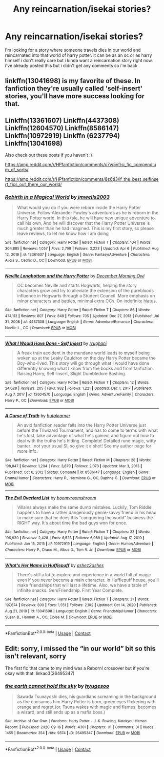 #+TITLE: Any reincarnation/isekai stories?

* Any reincarnation/isekai stories?
:PROPERTIES:
:Author: alexwwmt
:Score: 8
:DateUnix: 1618003135.0
:DateShort: 2021-Apr-10
:FlairText: Recommendation
:END:
i'm looking for a story where someone travels dies in our world and reincarnated into that world of harry potter. it can be as an oc or as harry himself i don't really care but i kinda want a reincarnation story right now. i've already posted this but i didn't get any comments so i'm back


** linkffn(13041698) is my favorite of these. In fanfiction they're usually called 'self-insert' stories, you'll have more success looking for that.
:PROPERTIES:
:Author: 420SwagBro
:Score: 3
:DateUnix: 1618003409.0
:DateShort: 2021-Apr-10
:END:


** Linkffn(13361607) Linkffn(4437308) Linkffn(12604570) Linkffn(8586147) Linkffn(10972919) Linkffn (6237794) Linkffn(13041698)

Also check out these posts if you haven't :)

[[https://amp.reddit.com/r/HPfanfiction/comments/c7w5vf/si_fic_compendium_of_sorts/]]

[[https://amp.reddit.com/r/HPfanfiction/comments/8z6tj3/lf_the_best_selfinsert_fics_out_there_our_world/]]
:PROPERTIES:
:Author: Falcodude1
:Score: 2
:DateUnix: 1618045353.0
:DateShort: 2021-Apr-10
:END:

*** [[https://www.fanfiction.net/s/13361607/1/][*/Rebirth in a Magical World/*]] by [[https://www.fanfiction.net/u/11062014/jmwells2003][/jmwells2003/]]

#+begin_quote
  What would you do if you were reborn inside the Harry Potter Universe. Follow Alexander Fawley's adventures as he is reborn in the Harry Potter world. In this tale, he will have new unique adventure to call his own, And he will discover that the Harry Potter Universe is much greater than he had imagined. This is my first story, so please leave reviews, to let me know how I am doing
#+end_quote

^{/Site/:} ^{fanfiction.net} ^{*|*} ^{/Category/:} ^{Harry} ^{Potter} ^{*|*} ^{/Rated/:} ^{Fiction} ^{T} ^{*|*} ^{/Chapters/:} ^{104} ^{*|*} ^{/Words/:} ^{304,885} ^{*|*} ^{/Reviews/:} ^{1,057} ^{*|*} ^{/Favs/:} ^{2,799} ^{*|*} ^{/Follows/:} ^{3,223} ^{*|*} ^{/Updated/:} ^{Apr} ^{6} ^{*|*} ^{/Published/:} ^{Aug} ^{12,} ^{2019} ^{*|*} ^{/id/:} ^{13361607} ^{*|*} ^{/Language/:} ^{English} ^{*|*} ^{/Genre/:} ^{Fantasy/Adventure} ^{*|*} ^{/Characters/:} ^{Alicia} ^{S.,} ^{Cedric} ^{D.,} ^{OC} ^{*|*} ^{/Download/:} ^{[[http://www.ff2ebook.com/old/ffn-bot/index.php?id=13361607&source=ff&filetype=epub][EPUB]]} ^{or} ^{[[http://www.ff2ebook.com/old/ffn-bot/index.php?id=13361607&source=ff&filetype=mobi][MOBI]]}

--------------

[[https://www.fanfiction.net/s/4437308/1/][*/Neville Longbottom and the Harry Potter/*]] by [[https://www.fanfiction.net/u/254022/December-Morning-Owl][/December Morning Owl/]]

#+begin_quote
  OC becomes Neville and starts Hogwarts, helping the story characters grow and try to alleviate the extension of the purebloods influence in Hogwarts through a Student Council. More emphasis on minor characters and battles, minimal extra OCs. On indefinite hiatus.
#+end_quote

^{/Site/:} ^{fanfiction.net} ^{*|*} ^{/Category/:} ^{Harry} ^{Potter} ^{*|*} ^{/Rated/:} ^{Fiction} ^{T} ^{*|*} ^{/Chapters/:} ^{86} ^{*|*} ^{/Words/:} ^{474,113} ^{*|*} ^{/Reviews/:} ^{807} ^{*|*} ^{/Favs/:} ^{848} ^{*|*} ^{/Follows/:} ^{705} ^{*|*} ^{/Updated/:} ^{Dec} ^{27,} ^{2013} ^{*|*} ^{/Published/:} ^{Jul} ^{31,} ^{2008} ^{*|*} ^{/id/:} ^{4437308} ^{*|*} ^{/Language/:} ^{English} ^{*|*} ^{/Genre/:} ^{Adventure/Romance} ^{*|*} ^{/Characters/:} ^{Neville} ^{L.,} ^{OC} ^{*|*} ^{/Download/:} ^{[[http://www.ff2ebook.com/old/ffn-bot/index.php?id=4437308&source=ff&filetype=epub][EPUB]]} ^{or} ^{[[http://www.ff2ebook.com/old/ffn-bot/index.php?id=4437308&source=ff&filetype=mobi][MOBI]]}

--------------

[[https://www.fanfiction.net/s/12604570/1/][*/What I Would Have Done - Self Insert/*]] by [[https://www.fanfiction.net/u/9448212/rrughani][/rrughani/]]

#+begin_quote
  A freak train accident in the mundane world leads to myself being woken up at the Leaky Cauldron on the day Harry Potter became the Boy-who-lived. This story will go through what I would have done differently knowing what I know from the books and from fanfiction. Raising Harry, Self-Insert, Slight Dumbledore Bashing.
#+end_quote

^{/Site/:} ^{fanfiction.net} ^{*|*} ^{/Category/:} ^{Harry} ^{Potter} ^{*|*} ^{/Rated/:} ^{Fiction} ^{T} ^{*|*} ^{/Chapters/:} ^{12} ^{*|*} ^{/Words/:} ^{24,628} ^{*|*} ^{/Reviews/:} ^{205} ^{*|*} ^{/Favs/:} ^{982} ^{*|*} ^{/Follows/:} ^{1,221} ^{*|*} ^{/Updated/:} ^{Dec} ^{1,} ^{2017} ^{*|*} ^{/Published/:} ^{Aug} ^{7,} ^{2017} ^{*|*} ^{/id/:} ^{12604570} ^{*|*} ^{/Language/:} ^{English} ^{*|*} ^{/Genre/:} ^{Adventure/Family} ^{*|*} ^{/Characters/:} ^{Harry} ^{P.,} ^{OC} ^{*|*} ^{/Download/:} ^{[[http://www.ff2ebook.com/old/ffn-bot/index.php?id=12604570&source=ff&filetype=epub][EPUB]]} ^{or} ^{[[http://www.ff2ebook.com/old/ffn-bot/index.php?id=12604570&source=ff&filetype=mobi][MOBI]]}

--------------

[[https://www.fanfiction.net/s/8586147/1/][*/A Curse of Truth/*]] by [[https://www.fanfiction.net/u/4024547/butalearner][/butalearner/]]

#+begin_quote
  An avid fanfiction reader falls into the Harry Potter Universe just before the Triwizard Tournament, and has to come to terms with what he's lost, take advantage of what he's gained, and figure out how to deal with the truths he's hiding. Complete! Detailed rune magic, witty banter...not your usual SI, so give it a shot! See my author page for more info.
#+end_quote

^{/Site/:} ^{fanfiction.net} ^{*|*} ^{/Category/:} ^{Harry} ^{Potter} ^{*|*} ^{/Rated/:} ^{Fiction} ^{M} ^{*|*} ^{/Chapters/:} ^{28} ^{*|*} ^{/Words/:} ^{198,847} ^{*|*} ^{/Reviews/:} ^{1,204} ^{*|*} ^{/Favs/:} ^{3,879} ^{*|*} ^{/Follows/:} ^{2,073} ^{*|*} ^{/Updated/:} ^{Mar} ^{3,} ^{2013} ^{*|*} ^{/Published/:} ^{Oct} ^{6,} ^{2012} ^{*|*} ^{/Status/:} ^{Complete} ^{*|*} ^{/id/:} ^{8586147} ^{*|*} ^{/Language/:} ^{English} ^{*|*} ^{/Genre/:} ^{Drama/Humor} ^{*|*} ^{/Characters/:} ^{Harry} ^{P.,} ^{Hermione} ^{G.,} ^{OC,} ^{Daphne} ^{G.} ^{*|*} ^{/Download/:} ^{[[http://www.ff2ebook.com/old/ffn-bot/index.php?id=8586147&source=ff&filetype=epub][EPUB]]} ^{or} ^{[[http://www.ff2ebook.com/old/ffn-bot/index.php?id=8586147&source=ff&filetype=mobi][MOBI]]}

--------------

[[https://www.fanfiction.net/s/10972919/1/][*/The Evil Overlord List/*]] by [[https://www.fanfiction.net/u/5953312/boomvroomshroom][/boomvroomshroom/]]

#+begin_quote
  Villains always make the same dumb mistakes. Luckily, Tom Riddle happens to have a rather dangerously genre-savvy friend in his head to make sure that he does this "conquering the world" business the RIGHT way. It's about time the bad guys won for once.
#+end_quote

^{/Site/:} ^{fanfiction.net} ^{*|*} ^{/Category/:} ^{Harry} ^{Potter} ^{*|*} ^{/Rated/:} ^{Fiction} ^{T} ^{*|*} ^{/Chapters/:} ^{23} ^{*|*} ^{/Words/:} ^{106,930} ^{*|*} ^{/Reviews/:} ^{2,428} ^{*|*} ^{/Favs/:} ^{6,523} ^{*|*} ^{/Follows/:} ^{6,989} ^{*|*} ^{/Updated/:} ^{Aug} ^{17,} ^{2019} ^{*|*} ^{/Published/:} ^{Jan} ^{15,} ^{2015} ^{*|*} ^{/id/:} ^{10972919} ^{*|*} ^{/Language/:} ^{English} ^{*|*} ^{/Genre/:} ^{Humor/Adventure} ^{*|*} ^{/Characters/:} ^{Harry} ^{P.,} ^{Draco} ^{M.,} ^{Albus} ^{D.,} ^{Tom} ^{R.} ^{Jr.} ^{*|*} ^{/Download/:} ^{[[http://www.ff2ebook.com/old/ffn-bot/index.php?id=10972919&source=ff&filetype=epub][EPUB]]} ^{or} ^{[[http://www.ff2ebook.com/old/ffn-bot/index.php?id=10972919&source=ff&filetype=mobi][MOBI]]}

--------------

[[https://www.fanfiction.net/s/13041698/1/][*/What's Her Name in Hufflepuff/*]] by [[https://www.fanfiction.net/u/12472/ashez2ashes][/ashez2ashes/]]

#+begin_quote
  There's still a lot to explore and experience in a world full of magic even if you never become a main character. In Hufflepuff house, you'll make friendships that will last a lifetime. Also, we have a table of infinite snacks. Gen/Friendship. First Year Complete.
#+end_quote

^{/Site/:} ^{fanfiction.net} ^{*|*} ^{/Category/:} ^{Harry} ^{Potter} ^{*|*} ^{/Rated/:} ^{Fiction} ^{T} ^{*|*} ^{/Chapters/:} ^{31} ^{*|*} ^{/Words/:} ^{197,674} ^{*|*} ^{/Reviews/:} ^{800} ^{*|*} ^{/Favs/:} ^{1,551} ^{*|*} ^{/Follows/:} ^{2,102} ^{*|*} ^{/Updated/:} ^{Oct} ^{14,} ^{2020} ^{*|*} ^{/Published/:} ^{Aug} ^{21,} ^{2018} ^{*|*} ^{/id/:} ^{13041698} ^{*|*} ^{/Language/:} ^{English} ^{*|*} ^{/Genre/:} ^{Friendship/Humor} ^{*|*} ^{/Characters/:} ^{Susan} ^{B.,} ^{Hannah} ^{A.,} ^{OC,} ^{Eloise} ^{M.} ^{*|*} ^{/Download/:} ^{[[http://www.ff2ebook.com/old/ffn-bot/index.php?id=13041698&source=ff&filetype=epub][EPUB]]} ^{or} ^{[[http://www.ff2ebook.com/old/ffn-bot/index.php?id=13041698&source=ff&filetype=mobi][MOBI]]}

--------------

*FanfictionBot*^{2.0.0-beta} | [[https://github.com/FanfictionBot/reddit-ffn-bot/wiki/Usage][Usage]] | [[https://www.reddit.com/message/compose?to=tusing][Contact]]
:PROPERTIES:
:Author: FanfictionBot
:Score: 1
:DateUnix: 1618045392.0
:DateShort: 2021-Apr-10
:END:


** Edit: sorry, i missed the “in our world” bit so this isn't relevant, sorry

The first fic that came to my mind was a Reborn! crossover but if you're okay with that: linkao3(26495347)
:PROPERTIES:
:Author: Niko_of_the_Stars
:Score: 1
:DateUnix: 1618012898.0
:DateShort: 2021-Apr-10
:END:

*** [[https://archiveofourown.org/works/26495347][*/the earth cannot hold the sky/*]] by [[https://www.archiveofourown.org/users/hyugesoo/pseuds/hyugesoo][/hyugesoo/]]

#+begin_quote
  Sawada Tsunayoshi dies, his guardians screaming in the background as fire consumes him.Harry Potter is born, green eyes flickering with orange and regret.(or, Tsuna wakes with magic and flames, becomes a wizard, and still ends up as a mafia boss.)
#+end_quote

^{/Site/:} ^{Archive} ^{of} ^{Our} ^{Own} ^{*|*} ^{/Fandoms/:} ^{Harry} ^{Potter} ^{-} ^{J.} ^{K.} ^{Rowling,} ^{Katekyou} ^{Hitman} ^{Reborn!} ^{*|*} ^{/Published/:} ^{2020-09-16} ^{*|*} ^{/Words/:} ^{4301} ^{*|*} ^{/Chapters/:} ^{1/1} ^{*|*} ^{/Comments/:} ^{31} ^{*|*} ^{/Kudos/:} ^{1455} ^{*|*} ^{/Bookmarks/:} ^{354} ^{*|*} ^{/Hits/:} ^{9874} ^{*|*} ^{/ID/:} ^{26495347} ^{*|*} ^{/Download/:} ^{[[https://archiveofourown.org/downloads/26495347/the%20earth%20cannot%20hold.epub?updated_at=1614905857][EPUB]]} ^{or} ^{[[https://archiveofourown.org/downloads/26495347/the%20earth%20cannot%20hold.mobi?updated_at=1614905857][MOBI]]}

--------------

*FanfictionBot*^{2.0.0-beta} | [[https://github.com/FanfictionBot/reddit-ffn-bot/wiki/Usage][Usage]] | [[https://www.reddit.com/message/compose?to=tusing][Contact]]
:PROPERTIES:
:Author: FanfictionBot
:Score: 1
:DateUnix: 1618012918.0
:DateShort: 2021-Apr-10
:END:
